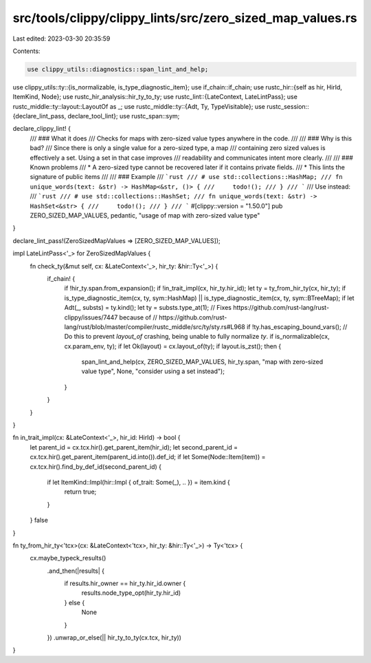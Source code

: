src/tools/clippy/clippy_lints/src/zero_sized_map_values.rs
==========================================================

Last edited: 2023-03-30 20:35:59

Contents:

.. code-block:: rs

    use clippy_utils::diagnostics::span_lint_and_help;
use clippy_utils::ty::{is_normalizable, is_type_diagnostic_item};
use if_chain::if_chain;
use rustc_hir::{self as hir, HirId, ItemKind, Node};
use rustc_hir_analysis::hir_ty_to_ty;
use rustc_lint::{LateContext, LateLintPass};
use rustc_middle::ty::layout::LayoutOf as _;
use rustc_middle::ty::{Adt, Ty, TypeVisitable};
use rustc_session::{declare_lint_pass, declare_tool_lint};
use rustc_span::sym;

declare_clippy_lint! {
    /// ### What it does
    /// Checks for maps with zero-sized value types anywhere in the code.
    ///
    /// ### Why is this bad?
    /// Since there is only a single value for a zero-sized type, a map
    /// containing zero sized values is effectively a set. Using a set in that case improves
    /// readability and communicates intent more clearly.
    ///
    /// ### Known problems
    /// * A zero-sized type cannot be recovered later if it contains private fields.
    /// * This lints the signature of public items
    ///
    /// ### Example
    /// ```rust
    /// # use std::collections::HashMap;
    /// fn unique_words(text: &str) -> HashMap<&str, ()> {
    ///     todo!();
    /// }
    /// ```
    /// Use instead:
    /// ```rust
    /// # use std::collections::HashSet;
    /// fn unique_words(text: &str) -> HashSet<&str> {
    ///     todo!();
    /// }
    /// ```
    #[clippy::version = "1.50.0"]
    pub ZERO_SIZED_MAP_VALUES,
    pedantic,
    "usage of map with zero-sized value type"
}

declare_lint_pass!(ZeroSizedMapValues => [ZERO_SIZED_MAP_VALUES]);

impl LateLintPass<'_> for ZeroSizedMapValues {
    fn check_ty(&mut self, cx: &LateContext<'_>, hir_ty: &hir::Ty<'_>) {
        if_chain! {
            if !hir_ty.span.from_expansion();
            if !in_trait_impl(cx, hir_ty.hir_id);
            let ty = ty_from_hir_ty(cx, hir_ty);
            if is_type_diagnostic_item(cx, ty, sym::HashMap) || is_type_diagnostic_item(cx, ty, sym::BTreeMap);
            if let Adt(_, substs) = ty.kind();
            let ty = substs.type_at(1);
            // Fixes https://github.com/rust-lang/rust-clippy/issues/7447 because of
            // https://github.com/rust-lang/rust/blob/master/compiler/rustc_middle/src/ty/sty.rs#L968
            if !ty.has_escaping_bound_vars();
            // Do this to prevent `layout_of` crashing, being unable to fully normalize `ty`.
            if is_normalizable(cx, cx.param_env, ty);
            if let Ok(layout) = cx.layout_of(ty);
            if layout.is_zst();
            then {
                span_lint_and_help(cx, ZERO_SIZED_MAP_VALUES, hir_ty.span, "map with zero-sized value type", None, "consider using a set instead");
            }
        }
    }
}

fn in_trait_impl(cx: &LateContext<'_>, hir_id: HirId) -> bool {
    let parent_id = cx.tcx.hir().get_parent_item(hir_id);
    let second_parent_id = cx.tcx.hir().get_parent_item(parent_id.into()).def_id;
    if let Some(Node::Item(item)) = cx.tcx.hir().find_by_def_id(second_parent_id) {
        if let ItemKind::Impl(hir::Impl { of_trait: Some(_), .. }) = item.kind {
            return true;
        }
    }
    false
}

fn ty_from_hir_ty<'tcx>(cx: &LateContext<'tcx>, hir_ty: &hir::Ty<'_>) -> Ty<'tcx> {
    cx.maybe_typeck_results()
        .and_then(|results| {
            if results.hir_owner == hir_ty.hir_id.owner {
                results.node_type_opt(hir_ty.hir_id)
            } else {
                None
            }
        })
        .unwrap_or_else(|| hir_ty_to_ty(cx.tcx, hir_ty))
}


